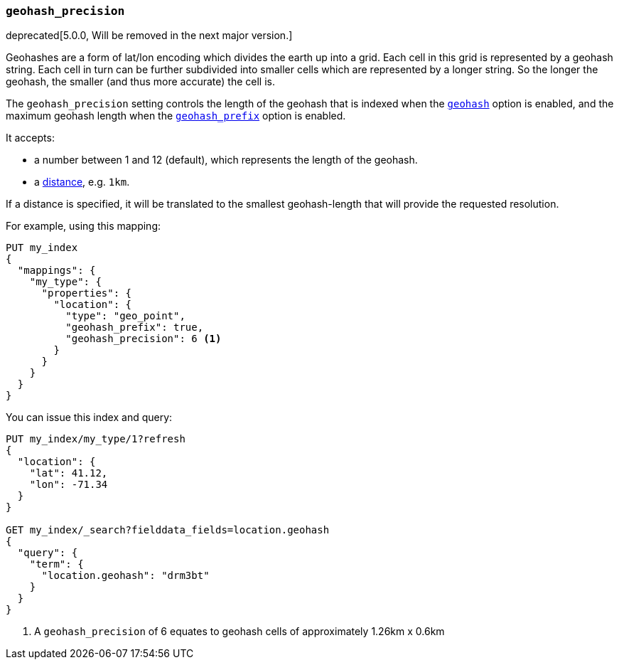 [[geohash-precision]]
=== `geohash_precision`

deprecated[5.0.0, Will be removed in the next major version.]

Geohashes are a form of lat/lon encoding which divides the earth up into
a grid. Each cell in this grid is represented by a geohash string. Each
cell in turn can be further subdivided into smaller cells which are
represented by a longer string. So the longer the geohash, the smaller
(and thus more accurate) the cell is.

The `geohash_precision` setting controls the length of the geohash that is
indexed when the <<geohash,`geohash`>> option is enabled, and the maximum
geohash length when the <<geohash-prefix,`geohash_prefix`>> option is enabled.

It accepts:

* a number between 1 and 12 (default), which represents the length of the geohash.
* a <<distance-units,distance>>, e.g. `1km`.

If a distance is specified, it will be translated to the smallest
geohash-length that will provide the requested resolution.

For example, using this mapping:

[source,js]
--------------------------------------------------
PUT my_index
{
  "mappings": {
    "my_type": {
      "properties": {
        "location": {
          "type": "geo_point",
          "geohash_prefix": true,
          "geohash_precision": 6 <1>
        }
      }
    }
  }
}
--------------------------------------------------
// CONSOLE
// TEST[warning:geo_point geohash_precision parameter is deprecated and will be removed in the next major release]
// TEST[warning:geo_point geohash_prefix parameter is deprecated and will be removed in the next major release]
// TEST[warning:geo_point geohash parameter is deprecated and will be removed in the next major release]

You can issue this index and query:
[source,js]
--------------------------------------------------
PUT my_index/my_type/1?refresh
{
  "location": {
    "lat": 41.12,
    "lon": -71.34
  }
}

GET my_index/_search?fielddata_fields=location.geohash
{
  "query": {
    "term": {
      "location.geohash": "drm3bt"
    }
  }
}

--------------------------------------------------
// CONSOLE
// TEST[continued]

<1> A `geohash_precision` of 6 equates to geohash cells of approximately 1.26km x 0.6km
